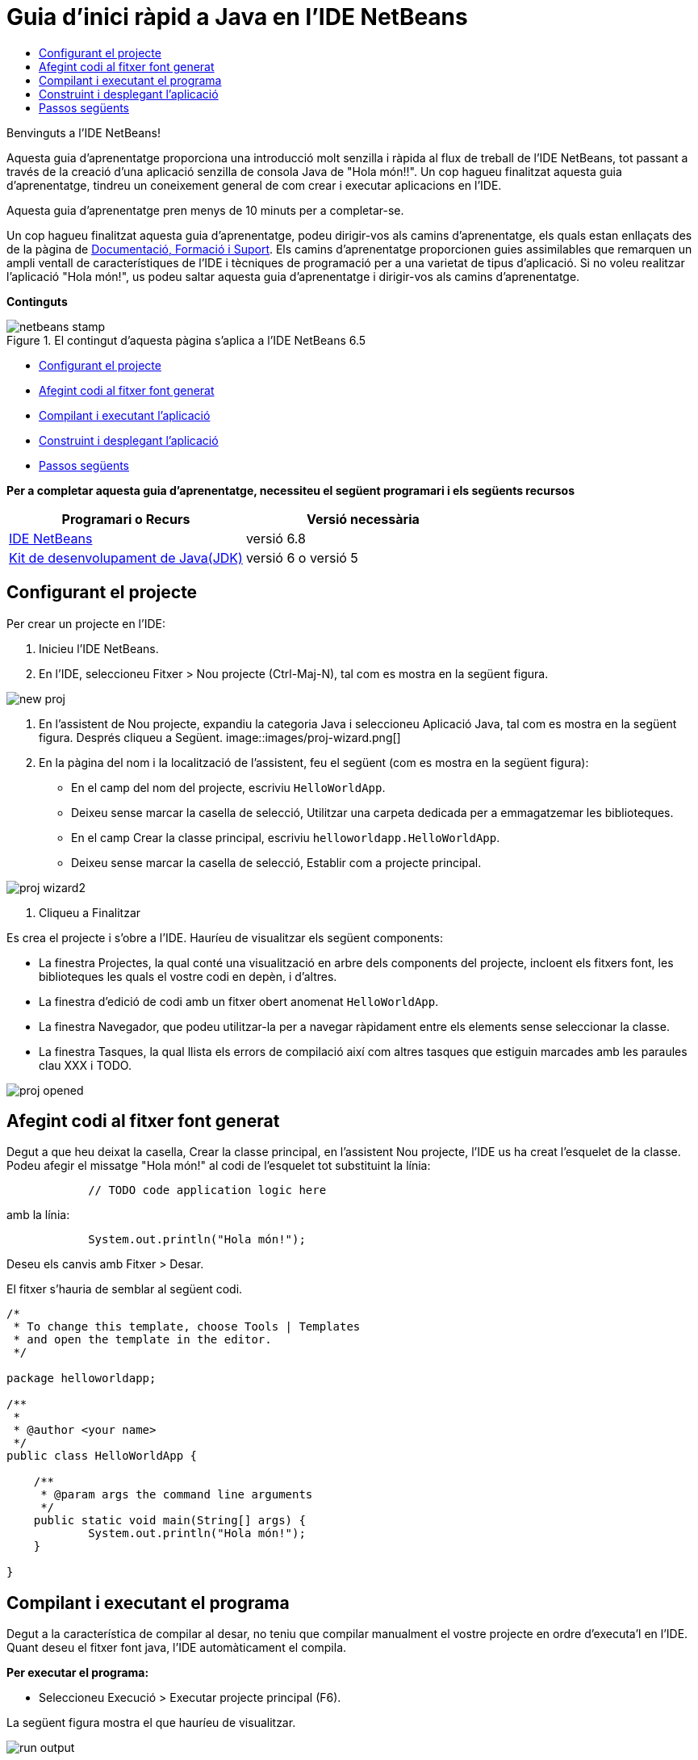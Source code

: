 // 
//     Licensed to the Apache Software Foundation (ASF) under one
//     or more contributor license agreements.  See the NOTICE file
//     distributed with this work for additional information
//     regarding copyright ownership.  The ASF licenses this file
//     to you under the Apache License, Version 2.0 (the
//     "License"); you may not use this file except in compliance
//     with the License.  You may obtain a copy of the License at
// 
//       http://www.apache.org/licenses/LICENSE-2.0
// 
//     Unless required by applicable law or agreed to in writing,
//     software distributed under the License is distributed on an
//     "AS IS" BASIS, WITHOUT WARRANTIES OR CONDITIONS OF ANY
//     KIND, either express or implied.  See the License for the
//     specific language governing permissions and limitations
//     under the License.
//

= Guia d'inici ràpid a Java en l'IDE NetBeans
:jbake-type: tutorial
:jbake-tags: tutorials 
:jbake-status: published
:syntax: true
:toc: left
:toc-title:
:description: Guia d'inici ràpid a Java en l'IDE NetBeans - Apache NetBeans
:keywords: Apache NetBeans, Tutorials, Guia d'inici ràpid a Java en l'IDE NetBeans

Benvinguts a l'IDE NetBeans!

Aquesta guia d'aprenentatge proporciona una introducció molt senzilla i ràpida al flux de treball de l'IDE NetBeans, tot passant a través de la creació d'una aplicació senzilla de consola Java de "Hola món!!". Un cop hagueu finalitzat aquesta guia d'aprenentatge, tindreu un coneixement general de com crear i executar aplicacions en l'IDE.

Aquesta guia d'aprenentatge pren menys de 10 minuts per a completar-se.

Un cop hagueu finalitzat aquesta guia d'aprenentatge, podeu dirigir-vos als camins d'aprenentatge, els quals estan enllaçats des de la pàgina de link:../../index.html[+Documentació, Formació i Suport+]. Els camins d'aprenentatge proporcionen guies assimilables que remarquen un ampli ventall de característiques de l'IDE i tècniques de programació per a una varietat de tipus d'aplicació. Si no voleu realitzar l'aplicació "Hola món!", us podeu saltar aquesta guia d'aprenentatge i dirigir-vos als camins d'aprenentatge.

*Continguts*

image::../../../images_www/articles/68/netbeans-stamp.gif[title="El contingut d'aquesta pàgina s'aplica a l'IDE NetBeans 6.5"]

* <<setup,Configurant el projecte>>
* <<code,Afegint codi al fitxer font generat>>
* <<run,Compilant i executant l'aplicació>>
* <<build,Construint i desplegant l'aplicació>>
* <<nextsteps,Passos següents>>

*Per a completar aquesta guia d'aprenentatge, necessiteu el següent programari i els següents recursos*

|===
|Programari o Recurs |Versió necessària 

|link:https://netbeans.org/downloads/index.html[+IDE NetBeans+] |versió 6.8 

|link:http://java.sun.com/javase/downloads/index.jsp[+Kit de desenvolupament de Java(JDK)+] |versió 6 o
versió 5 
|===


== Configurant el projecte 

Per crear un projecte en l'IDE:

1. Inicieu l'IDE NetBeans.
2. En l'IDE, seleccioneu Fitxer > Nou projecte (Ctrl-Maj-N), tal com es mostra en la següent figura.

image::images/new-proj.png[]

3. En l'assistent de Nou projecte, expandiu la categoria Java i seleccioneu Aplicació Java, tal com es mostra en la següent figura. Després cliqueu a Següent. image::images/proj-wizard.png[]
4. En la pàgina del nom i la localització de l'assistent, feu el següent (com es mostra en la següent figura):
* En el camp del nom del projecte, escriviu `HelloWorldApp`.
* Deixeu sense marcar la casella de selecció, Utilitzar una carpeta dedicada per a emmagatzemar les biblioteques.
* En el camp Crear la classe principal, escriviu `helloworldapp.HelloWorldApp`.
* Deixeu sense marcar la casella de selecció, Establir com a projecte principal.

image::images/proj-wizard2.png[]

5. Cliqueu a Finalitzar

Es crea el projecte i s'obre a l'IDE. Hauríeu de visualitzar els següent components:

* La finestra Projectes, la qual conté una visualització en arbre dels components del projecte, incloent els fitxers font, les biblioteques les quals el vostre codi en depèn, i d'altres.
* La finestra d'edició de codi amb un fitxer obert anomenat `HelloWorldApp`.
* La finestra Navegador, que podeu utilitzar-la per a navegar ràpidament entre els elements sense seleccionar la classe.
* La finestra Tasques, la qual llista els errors de compilació així com altres tasques que estiguin marcades amb les paraules clau XXX i TODO.

image::images/proj-opened.png[]


== Afegint codi al fitxer font generat

Degut a que heu deixat la casella, Crear la classe principal, en l'assistent Nou projecte, l'IDE us ha creat l'esquelet de la classe. Podeu afegir el missatge "Hola món!" al codi de l'esquelet tot substituint la línia:


[source,java]
----

            // TODO code application logic here
        
----

amb la línia:


[source,java]
----

            System.out.println("Hola món!");
        
----

Deseu els canvis amb Fitxer > Desar.

El fitxer s'hauria de semblar al següent codi.


[source,java]
----

/*
 * To change this template, choose Tools | Templates
 * and open the template in the editor.
 */

package helloworldapp;

/**
 *
 * @author <your name>
 */
public class HelloWorldApp {

    /**
     * @param args the command line arguments
     */
    public static void main(String[] args) {
            System.out.println("Hola món!");
    }

}

        
----


== Compilant i executant el programa

Degut a la característica de compilar al desar, no teniu que compilar manualment el vostre projecte en ordre d'executa'l en l'IDE. Quant deseu el fitxer font java, l'IDE automàticament el compila.

*Per executar el programa:*

* Seleccioneu Execució > Executar projecte principal (F6).

La següent figura mostra el que hauríeu de visualitzar.

image::images/run-output.png[]

Enhorabona! El vostre programa funciona!

Si hi han errors de compilació, hi haurien marques amb símbols vermells als cantons dret i esquerra de l'editor de codi. Els símbols en el marge esquerra indiquen els errors per a les línies corresponents. Els símbols en el marge dret mostren totes les àrees del fitxer que contenen errors, incloent els errors en línies que no estan visibles. Podeu desplaçar el ratolí pel damunt d'una marca d'error per a obtenir la descripció de l'error. Podeu clicar un símbol en el cantó dret per a saltar a la línia amb l'error.


== Construint i desplegant l'aplicació

Un cop hagueu escrit i provat la vostra aplicació, podeu utilitzar la comanda Netejar i construir, per a construir la vostra aplicació per al desplegament. Quant utilitzeu la comanda Netejar i construir, l'IDE executa un script de construcció que realitza les següents tasques:

* Elimina qualsevol fitxer compilat en anterioritat i altres sortides de construcció.
* Torna a compilar l'aplicació o construeix un fitxer JAR que conté els fitxers compilats.

*Per a construir la vostra aplicació:*

* Seleccioneu Execució > Netejar i Construir proj. principal (Maj-F11).

Podeu visualitzar la sortida de la construcció tot obrint la finestra Fitxers i expandint el node HelloWorldApp. El fitxer compilat amb bytecode `HelloWorldApp.class` està dins del subnode `build/classes/helloworldapp`. Un fitxer JAR desplegable que conté `HelloWorldApp.class` està dins del node `dist`.

image::images/files-window.png[]

link:/about/contact_form.html?to=3&subject=Feedback: NetBeans IDE 6.8 Java Quick Start Guide[+Envia'ns la vostra opinió+]



== Passos següents

Ara ja sabeu com dur a terme algunes de les tasques més comuns en l'IDE.

Per a aprendre més quant al flux de treball de l'IDE per al desenvolupament d'aplicacions Java, incloent la gestió del classpath, vegeu link:javase-intro.html[+Desenvolupant i desplegant Aplicacions generals Java+].

Per a trobar informació específica al tipus d'aplicació que esteu desenvolupant, utilitzeu els camins d'aprenentatge de l'IDE NetBeans per a aquest tipus d'aplicació. Cadascun dels camins d'aprenentatge conté una sèrie de guies d'aprenentatge que inclouen un ventall des de l'àmbit senzill al més l'avançat. Estan disponibles els següents camins d'aprenentatge:

|===
|* link:../../trails/java-se_ca.html[+Desenvolupament general Java +]
* link:../../trails/tools_ca.html[+Integració amb eines i serveis externs+]
* link:../../trails/matisse_ca.html[+Interfícies gràfiques d'usuari Java i JavaFX+]
* link:../../trails/web_ca.html[+Aplicacions web Java+]
* link:../../trails/java-ee_ca.html[+Aplicacions EJB i serveis web+]
 |

* link:../../trails/php_ca.html[+Aplicacions PHP+]
* link:../../trails/platform_ca.html[+Plataforma NetBeans i desenvolupament de mòduls+]
* link:../../trails/cnd_ca.html[+Aplicacions C/C+++]
* link:../../trails/mobility_ca.html[+Aplicacions per a dispositius mòbils+]
 
|===
